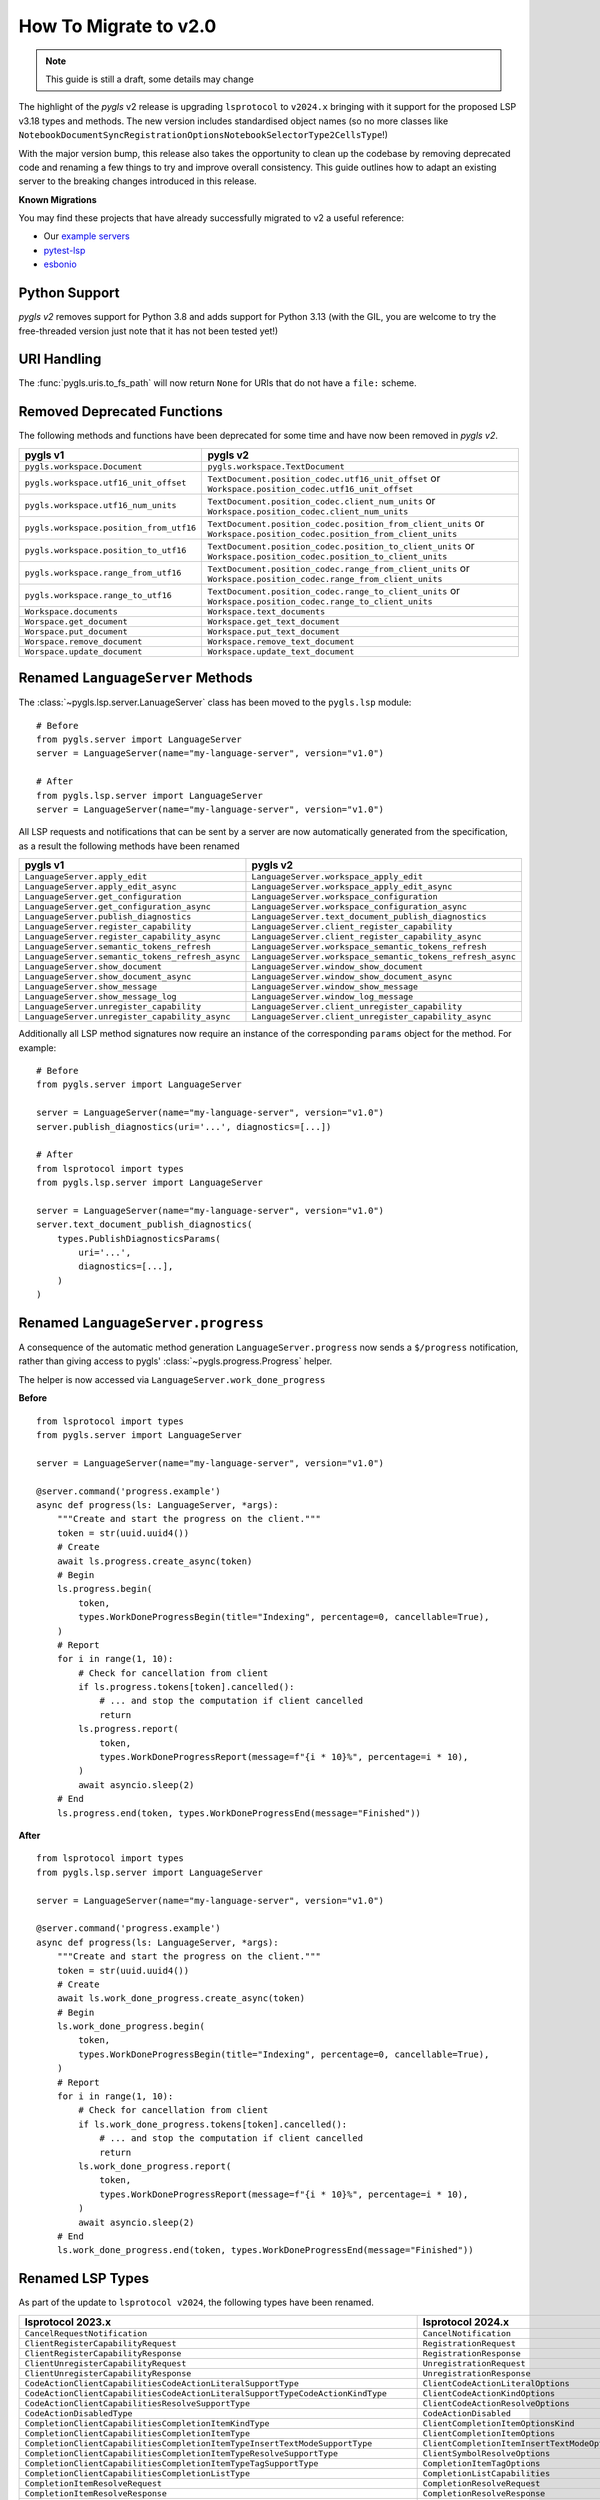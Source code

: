 How To Migrate to v2.0
======================

.. note::

   This guide is still a draft, some details may change

The highlight of the *pygls* v2 release is upgrading ``lsprotocol`` to ``v2024.x`` bringing with it support for the proposed LSP v3.18 types and methods.
The new version includes standardised object names (so no more classes like ``NotebookDocumentSyncRegistrationOptionsNotebookSelectorType2CellsType``!)

With the major version bump, this release also takes the opportunity to clean up the codebase by removing deprecated code and renaming a few things to try and improve overall consistency.
This guide outlines how to adapt an existing server to the breaking changes introduced in this release.

**Known Migrations**

You may find these projects that have already successfully migrated to v2 a useful reference:

- Our `example servers <https://github.com/openlawlibrary/pygls/commit/e90f88ad642a20d3a16551e00a5a0abe0a1e041f>`__
- `pytest-lsp <https://github.com/swyddfa/lsp-devtools/pull/177>`__
- `esbonio <https://github.com/swyddfa/esbonio/pull/882>`__

Python Support
--------------

*pygls v2* removes support for Python 3.8 and adds support for Python 3.13 (with the GIL, you are welcome to try the free-threaded version just note that it has not been tested yet!)

URI Handling
------------

The :func:`pygls.uris.to_fs_path` will now return ``None`` for URIs that do not have a ``file:`` scheme.


Removed Deprecated Functions
----------------------------

The following methods and functions have been deprecated for some time and have now been removed in *pygls v2*.

==================================================  ==============
**pygls v1**                                        **pygls v2**
==================================================  ==============
``pygls.workspace.Document``                        ``pygls.workspace.TextDocument``
``pygls.workspace.utf16_unit_offset``               ``TextDocument.position_codec.utf16_unit_offset`` or ``Workspace.position_codec.utf16_unit_offset``
``pygls.workspace.utf16_num_units``                 ``TextDocument.position_codec.client_num_units`` or ``Workspace.position_codec.client_num_units``
``pygls.workspace.position_from_utf16``             ``TextDocument.position_codec.position_from_client_units`` or ``Workspace.position_codec.position_from_client_units``
``pygls.workspace.position_to_utf16``               ``TextDocument.position_codec.position_to_client_units`` or ``Workspace.position_codec.position_to_client_units``
``pygls.workspace.range_from_utf16``                ``TextDocument.position_codec.range_from_client_units`` or ``Workspace.position_codec.range_from_client_units``
``pygls.workspace.range_to_utf16``                  ``TextDocument.position_codec.range_to_client_units`` or ``Workspace.position_codec.range_to_client_units``
``Workspace.documents``                             ``Workspace.text_documents``
``Worspace.get_document``                           ``Workspace.get_text_document``
``Worspace.put_document``                           ``Workspace.put_text_document``
``Worspace.remove_document``                        ``Workspace.remove_text_document``
``Worspace.update_document``                        ``Workspace.update_text_document``
==================================================  ==============

Renamed ``LanguageServer`` Methods
----------------------------------

The :class:`~pygls.lsp.server.LanuageServer` class has been moved to the ``pygls.lsp`` module::

   # Before
   from pygls.server import LanguageServer
   server = LanguageServer(name="my-language-server", version="v1.0")

   # After
   from pygls.lsp.server import LanguageServer
   server = LanguageServer(name="my-language-server", version="v1.0")

All LSP requests and notifications that can be sent by a server are now automatically generated from the specification, as a result the following methods have been renamed

==================================================  ==============
**pygls v1**                                        **pygls v2**
==================================================  ==============
``LanguageServer.apply_edit``                       ``LanguageServer.workspace_apply_edit``
``LanguageServer.apply_edit_async``                 ``LanguageServer.workspace_apply_edit_async``
``LanguageServer.get_configuration``                ``LanguageServer.workspace_configuration``
``LanguageServer.get_configuration_async``          ``LanguageServer.workspace_configuration_async``
``LanguageServer.publish_diagnostics``              ``LanguageServer.text_document_publish_diagnostics``
``LanguageServer.register_capability``              ``LanguageServer.client_register_capability``
``LanguageServer.register_capability_async``        ``LanguageServer.client_register_capability_async``
``LanguageServer.semantic_tokens_refresh``          ``LanguageServer.workspace_semantic_tokens_refresh``
``LanguageServer.semantic_tokens_refresh_async``    ``LanguageServer.workspace_semantic_tokens_refresh_async``
``LanguageServer.show_document``                    ``LanguageServer.window_show_document``
``LanguageServer.show_document_async``              ``LanguageServer.window_show_document_async``
``LanguageServer.show_message``                     ``LanguageServer.window_show_message``
``LanguageServer.show_message_log``                 ``LanguageServer.window_log_message``
``LanguageServer.unregister_capability``            ``LanguageServer.client_unregister_capability``
``LanguageServer.unregister_capability_async``      ``LanguageServer.client_unregister_capability_async``
==================================================  ==============

Additionally all LSP method signatures now require an instance of the corresponding ``params`` object for the method.
For example::

   # Before
   from pygls.server import LanguageServer

   server = LanguageServer(name="my-language-server", version="v1.0")
   server.publish_diagnostics(uri='...', diagnostics=[...])

   # After
   from lsprotocol import types
   from pygls.lsp.server import LanguageServer

   server = LanguageServer(name="my-language-server", version="v1.0")
   server.text_document_publish_diagnostics(
       types.PublishDiagnosticsParams(
           uri='...',
           diagnostics=[...],
       )
   )

Renamed ``LanguageServer.progress``
-----------------------------------

A consequence of the automatic method generation ``LanguageServer.progress`` now sends a ``$/progress`` notification, rather than giving access to pygls' :class:`~pygls.progress.Progress` helper.

The helper is now accessed via ``LanguageServer.work_done_progress``

**Before**

::

   from lsprotocol import types
   from pygls.server import LanguageServer

   server = LanguageServer(name="my-language-server", version="v1.0")

   @server.command('progress.example')
   async def progress(ls: LanguageServer, *args):
       """Create and start the progress on the client."""
       token = str(uuid.uuid4())
       # Create
       await ls.progress.create_async(token)
       # Begin
       ls.progress.begin(
           token,
           types.WorkDoneProgressBegin(title="Indexing", percentage=0, cancellable=True),
       )
       # Report
       for i in range(1, 10):
           # Check for cancellation from client
           if ls.progress.tokens[token].cancelled():
               # ... and stop the computation if client cancelled
               return
           ls.progress.report(
               token,
               types.WorkDoneProgressReport(message=f"{i * 10}%", percentage=i * 10),
           )
           await asyncio.sleep(2)
       # End
       ls.progress.end(token, types.WorkDoneProgressEnd(message="Finished"))


**After**

::

   from lsprotocol import types
   from pygls.lsp.server import LanguageServer

   server = LanguageServer(name="my-language-server", version="v1.0")

   @server.command('progress.example')
   async def progress(ls: LanguageServer, *args):
       """Create and start the progress on the client."""
       token = str(uuid.uuid4())
       # Create
       await ls.work_done_progress.create_async(token)
       # Begin
       ls.work_done_progress.begin(
           token,
           types.WorkDoneProgressBegin(title="Indexing", percentage=0, cancellable=True),
       )
       # Report
       for i in range(1, 10):
           # Check for cancellation from client
           if ls.work_done_progress.tokens[token].cancelled():
               # ... and stop the computation if client cancelled
               return
           ls.work_done_progress.report(
               token,
               types.WorkDoneProgressReport(message=f"{i * 10}%", percentage=i * 10),
           )
           await asyncio.sleep(2)
       # End
       ls.work_done_progress.end(token, types.WorkDoneProgressEnd(message="Finished"))

Renamed LSP Types
-----------------

As part of the update to ``lsprotocol v2024``, the following types have been renamed.

===================================================================================  ==============
**lsprotocol 2023.x**                                                                **lsprotocol 2024.x**
===================================================================================  ==============
``CancelRequestNotification``                                                        ``CancelNotification``
``ClientRegisterCapabilityRequest``                                                  ``RegistrationRequest``
``ClientRegisterCapabilityResponse``                                                 ``RegistrationResponse``
``ClientUnregisterCapabilityRequest``                                                ``UnregistrationRequest``
``ClientUnregisterCapabilityResponse``                                               ``UnregistrationResponse``
``CodeActionClientCapabilitiesCodeActionLiteralSupportType``                         ``ClientCodeActionLiteralOptions``
``CodeActionClientCapabilitiesCodeActionLiteralSupportTypeCodeActionKindType``       ``ClientCodeActionKindOptions``
``CodeActionClientCapabilitiesResolveSupportType``                                   ``ClientCodeActionResolveOptions``
``CodeActionDisabledType``                                                           ``CodeActionDisabled``
``CompletionClientCapabilitiesCompletionItemKindType``                               ``ClientCompletionItemOptionsKind``
``CompletionClientCapabilitiesCompletionItemType``                                   ``ClientCompletionItemOptions``
``CompletionClientCapabilitiesCompletionItemTypeInsertTextModeSupportType``          ``ClientCompletionItemInsertTextModeOptions``
``CompletionClientCapabilitiesCompletionItemTypeResolveSupportType``                 ``ClientSymbolResolveOptions``
``CompletionClientCapabilitiesCompletionItemTypeTagSupportType``                     ``CompletionItemTagOptions``
``CompletionClientCapabilitiesCompletionListType``                                   ``CompletionListCapabilities``
``CompletionItemResolveRequest``                                                     ``CompletionResolveRequest``
``CompletionItemResolveResponse``                                                    ``CompletionResolveResponse``
``CompletionListItemDefaultsType``                                                   ``CompletionItemDefaults``
``CompletionListItemDefaultsTypeEditRangeType1``                                     ``EditRangeWithInsertReplace``
``CompletionOptionsCompletionItemType``                                              ``ServerCompletionItemOptions``
``CompletionRegistrationOptionsCompletionItemType``                                  ``ServerCompletionItemOptions``
``DocumentSymbolClientCapabilitiesSymbolKindType``                                   ``ClientSymbolKindOptions``
``DocumentSymbolClientCapabilitiesTagSupportType``                                   ``ClientSymbolTagOptions``
``FoldingRangeClientCapabilitiesFoldingRangeKindType``                               ``ClientFoldingRangeKindOptions``
``FoldingRangeClientCapabilitiesFoldingRangeType``                                   ``ClientFoldingRangeOptions``
``GeneralClientCapabilitiesStaleRequestSupportType``                                 ``StaleRequestSupportOptions``
``InitializeParamsClientInfoType``                                                   ``ClientInfo``
``InitializeResultServerInfoType``                                                   ``ServerInfo``
``InlayHintClientCapabilitiesResolveSupportType``                                    ``ClientInlayHintResolveOptions``
``MarkedString_Type1``                                                               ``MarkedStringWithLanguage``
``NotebookDocumentChangeEventCellsType``                                             ``NotebookDocumentCellChanges``
``NotebookDocumentChangeEventCellsTypeStructureType``                                ``NotebookDocumentCellChangeStructure``
``NotebookDocumentChangeEventCellsTypeTextContentType``                              ``NotebookDocumentCellContentChanges``
``NotebookDocumentDidChangeNotification``                                            ``DidChangeNotebookDocumentNotification``
``NotebookDocumentDidCloseNotification``                                             ``DidCloseNotebookDocumentNotification``
``NotebookDocumentDidOpenNotification``                                              ``DidOpenNotebookDocumentNotification``
``NotebookDocumentDidSaveNotification``                                              ``DidSaveNotebookDocumentNotification``
``NotebookDocumentFilter_Type1``                                                     ``NotebookDocumentFilterNotebookType``
``NotebookDocumentFilter_Type2``                                                     ``NotebookDocumentFilterScheme``
``NotebookDocumentFilter_Type3``                                                     ``NotebookDocumentFilterPattern``
``NotebookDocumentSyncOptionsNotebookSelectorType1``                                 ``NotebookDocumentFilterWithNotebook``
``NotebookDocumentSyncOptionsNotebookSelectorType1CellsType``                        ``NotebookCellLanguage``
``NotebookDocumentSyncOptionsNotebookSelectorType2``                                 ``NotebookDocumentFilterWithCells``
``NotebookDocumentSyncOptionsNotebookSelectorType2CellsType``                        ``NotebookCellLanguage``
``NotebookDocumentSyncRegistrationOptionsNotebookSelectorType1``                     ``NotebookDocumentFilterWithNotebook``
``NotebookDocumentSyncRegistrationOptionsNotebookSelectorType1CellsType``            ``NotebookCellLanguage``
``NotebookDocumentSyncRegistrationOptionsNotebookSelectorType2``                     ``NotebookDocumentFilterWithCells``
``NotebookDocumentSyncRegistrationOptionsNotebookSelectorType2CellsType``            ``NotebookCellLanguage``
``PrepareRenameResult_Type1``                                                        ``PrepareRenamePlaceholder``
``PrepareRenameResult_Type2``                                                        ``PrepareRenameDefaultBehavior``
``PublishDiagnosticsClientCapabilitiesTagSupportType``                               ``ClientDiagnosticsTagOptions``
``SemanticTokensClientCapabilitiesRequestsType``                                     ``ClientSemanticTokensRequestOptions``
``SemanticTokensClientCapabilitiesRequestsTypeFullType1``                            ``ClientSemanticTokensRequestFullDelta``
``SemanticTokensOptionsFullType1``                                                   ``SemanticTokensFullDelta``
``SemanticTokensRegistrationOptionsFullType1``                                       ``SemanticTokensFullDelta``
``ServerCapabilitiesWorkspaceType``                                                  ``WorkspaceOptions``
``ShowMessageRequestClientCapabilitiesMessageActionItemType``                        ``ClientShowMessageActionItemOptions``
``SignatureHelpClientCapabilitiesSignatureInformationType``                          ``ClientSignatureInformationOptions``
``SignatureHelpClientCapabilitiesSignatureInformationTypeParameterInformationType``  ``ClientSignatureParameterInformationOptions``
``TextDocumentCodeActionRequest``                                                    ``CodeActionRequest``
``TextDocumentCodeActionResponse``                                                   ``CodeActionResponse``
``TextDocumentCodeLensRequest``                                                      ``CodeLensRequest``
``TextDocumentCodeLensResponse``                                                     ``CodeLensResponse``
``TextDocumentColorPresentationOptions``                                             ``ColorPresentationRequestOptions``
``TextDocumentColorPresentationRequest``                                             ``ColorPresentationRequest``
``TextDocumentColorPresentationResponse``                                            ``ColorPresentationResponse``
``TextDocumentCompletionRequest``                                                    ``CompletionRequest``
``TextDocumentCompletionResponse``                                                   ``CompletionResponse``
``TextDocumentContentChangeEvent_Type1``                                             ``TextDocumentContentChangePartial``
``TextDocumentContentChangeEvent_Type2``                                             ``TextDocumentContentChangeWholeDocument``
``TextDocumentDeclarationRequest``                                                   ``DeclarationRequest``
``TextDocumentDeclarationResponse``                                                  ``DeclarationResponse``
``TextDocumentDefinitionRequest``                                                    ``DefinitionRequest``
``TextDocumentDefinitionResponse``                                                   ``DefinitionResponse``
``TextDocumentDiagnosticRequest``                                                    ``DocumentDiagnosticRequest``
``TextDocumentDiagnosticResponse``                                                   ``DocumentDiagnosticResponse``
``TextDocumentDidChangeNotification``                                                ``DidChangeTextDocumentNotification``
``TextDocumentDidCloseNotification``                                                 ``DidCloseTextDocumentNotification``
``TextDocumentDidOpenNotification``                                                  ``DidOpenTextDocumentNotification``
``TextDocumentDidSaveNotification``                                                  ``DidSaveTextDocumentNotification``
``TextDocumentDocumentColorRequest``                                                 ``DocumentColorRequest``
``TextDocumentDocumentColorResponse``                                                ``DocumentColorResponse``
``TextDocumentDocumentHighlightRequest``                                             ``DocumentHighlightRequest``
``TextDocumentDocumentHighlightResponse``                                            ``DocumentHighlightResponse``
``TextDocumentDocumentLinkRequest``                                                  ``DocumentLinkRequest``
``TextDocumentDocumentLinkResponse``                                                 ``DocumentLinkResponse``
``TextDocumentDocumentSymbolRequest``                                                ``DocumentSymbolRequest``
``TextDocumentDocumentSymbolResponse``                                               ``DocumentSymbolResponse``
``TextDocumentFilter_Type1``                                                         ``TextDocumentFilterLanguage``
``TextDocumentFilter_Type2``                                                         ``TextDocumentFilterScheme``
``TextDocumentFilter_Type3``                                                         ``TextDocumentFilterPattern``
``TextDocumentFoldingRangeRequest``                                                  ``FoldingRangeRequest``
``TextDocumentFoldingRangeResponse``                                                 ``FoldingRangeResponse``
``TextDocumentFormattingRequest``                                                    ``DocumentFormattingRequest``
``TextDocumentFormattingResponse``                                                   ``DocumentFormattingResponse``
``TextDocumentHoverRequest``                                                         ``HoverRequest``
``TextDocumentHoverResponse``                                                        ``HoverResponse``
``TextDocumentImplementationRequest``                                                ``ImplementationRequest``
``TextDocumentImplementationResponse``                                               ``ImplementationResponse``
``TextDocumentInlayHintRequest``                                                     ``InlayHintRequest``
``TextDocumentInlayHintResponse``                                                    ``InlayHintResponse``
``TextDocumentInlineCompletionRequest``                                              ``InlineCompletionRequest``
``TextDocumentInlineCompletionResponse``                                             ``InlineCompletionResponse``
``TextDocumentInlineValueRequest``                                                   ``InlineValueRequest``
``TextDocumentInlineValueResponse``                                                  ``InlineValueResponse``
``TextDocumentLinkedEditingRangeRequest``                                            ``LinkedEditingRangeRequest``
``TextDocumentLinkedEditingRangeResponse``                                           ``LinkedEditingRangeResponse``
``TextDocumentMonikerRequest``                                                       ``MonikerRequest``
``TextDocumentMonikerResponse``                                                      ``MonikerResponse``
``TextDocumentOnTypeFormattingRequest``                                              ``DocumentOnTypeFormattingRequest``
``TextDocumentOnTypeFormattingResponse``                                             ``DocumentOnTypeFormattingResponse``
``TextDocumentPrepareCallHierarchyRequest``                                          ``CallHierarchyPrepareRequest``
``TextDocumentPrepareCallHierarchyResponse``                                         ``CallHierarchyPrepareResponse``
``TextDocumentPrepareRenameRequest``                                                 ``PrepareRenameRequest``
``TextDocumentPrepareRenameResponse``                                                ``PrepareRenameResponse``
``TextDocumentPrepareTypeHierarchyRequest``                                          ``TypeHierarchyPrepareRequest``
``TextDocumentPrepareTypeHierarchyResponse``                                         ``TypeHierarchyPrepareResponse``
``TextDocumentPublishDiagnosticsNotification``                                       ``PublishDiagnosticsNotification``
``TextDocumentRangeFormattingRequest``                                               ``DocumentRangeFormattingRequest``
``TextDocumentRangeFormattingResponse``                                              ``DocumentRangeFormattingResponse``
``TextDocumentRangesFormattingRequest``                                              ``DocumentRangesFormattingRequest``
``TextDocumentRangesFormattingResponse``                                             ``DocumentRangesFormattingResponse``
``TextDocumentReferencesRequest``                                                    ``ReferencesRequest``
``TextDocumentReferencesResponse``                                                   ``ReferencesResponse``
``TextDocumentRenameRequest``                                                        ``RenameRequest``
``TextDocumentRenameResponse``                                                       ``RenameResponse``
``TextDocumentSelectionRangeRequest``                                                ``SelectionRangeRequest``
``TextDocumentSelectionRangeResponse``                                               ``SelectionRangeResponse``
``TextDocumentSemanticTokensFullDeltaRequest``                                       ``SemanticTokensDeltaRequest``
``TextDocumentSemanticTokensFullDeltaResponse``                                      ``SemanticTokensDeltaResponse``
``TextDocumentSemanticTokensFullRequest``                                            ``SemanticTokensRequest``
``TextDocumentSemanticTokensFullResponse``                                           ``SemanticTokensResponse``
``TextDocumentSemanticTokensRangeRequest``                                           ``SemanticTokensRangeRequest``
``TextDocumentSemanticTokensRangeResponse``                                          ``SemanticTokensRangeResponse``
``TextDocumentSignatureHelpRequest``                                                 ``SignatureHelpRequest``
``TextDocumentSignatureHelpResponse``                                                ``SignatureHelpResponse``
``TextDocumentTypeDefinitionRequest``                                                ``TypeDefinitionRequest``
``TextDocumentTypeDefinitionResponse``                                               ``TypeDefinitionResponse``
``TextDocumentWillSaveNotification``                                                 ``WillSaveTextDocumentNotification``
``TextDocumentWillSaveWaitUntilRequest``                                             ``WillSaveTextDocumentWaitUntilRequest``
``TextDocumentWillSaveWaitUntilResponse``                                            ``WillSaveTextDocumentWaitUntilResponse``
``TraceValues``                                                                      ``TraceValue``
``WindowLogMessageNotification``                                                     ``LogMessageNotification``
``WindowShowDocumentRequest``                                                        ``ShowDocumentRequest``
``WindowShowDocumentResponse``                                                       ``ShowDocumentResponse``
``WindowShowMessageNotification``                                                    ``ShowMessageNotification``
``WindowShowMessageRequestRequest``                                                  ``ShowMessageRequest``
``WindowShowMessageRequestResponse``                                                 ``ShowMessageResponse``
``WindowWorkDoneProgressCancelNotification``                                         ``WorkDoneProgressCancelNotification``
``WindowWorkDoneProgressCreateRequest``                                              ``WorkDoneProgressCreateRequest``
``WindowWorkDoneProgressCreateResponse``                                             ``WorkDoneProgressCreateResponse``
``WorkspaceApplyEditRequest``                                                        ``ApplyWorkspaceEditRequest``
``WorkspaceApplyEditResponse``                                                       ``ApplyWorkspaceEditResponse``
``WorkspaceCodeLensRefreshRequest``                                                  ``CodeLensRefreshRequest``
``WorkspaceCodeLensRefreshResponse``                                                 ``CodeLensRefreshResponse``
``WorkspaceConfigurationParams``                                                     ``ConfigurationParams``
``WorkspaceConfigurationRequest``                                                    ``ConfigurationRequest``
``WorkspaceConfigurationResponse``                                                   ``ConfigurationResponse``
``WorkspaceDiagnosticRefreshRequest``                                                ``DiagnosticRefreshRequest``
``WorkspaceDiagnosticRefreshResponse``                                               ``DiagnosticRefreshResponse``
``WorkspaceDidChangeConfigurationNotification``                                      ``DidChangeConfigurationNotification``
``WorkspaceDidChangeWatchedFilesNotification``                                       ``DidChangeWatchedFilesNotification``
``WorkspaceDidChangeWorkspaceFoldersNotification``                                   ``DidChangeWorkspaceFoldersNotification``
``WorkspaceDidCreateFilesNotification``                                              ``DidCreateFilesNotification``
``WorkspaceDidDeleteFilesNotification``                                              ``DidDeleteFilesNotification``
``WorkspaceDidRenameFilesNotification``                                              ``DidRenameFilesNotification``
``WorkspaceEditClientCapabilitiesChangeAnnotationSupportType``                       ``ChangeAnnotationsSupportOptions``
``WorkspaceExecuteCommandRequest``                                                   ``ExecuteCommandRequest``
``WorkspaceExecuteCommandResponse``                                                  ``ExecuteCommandResponse``
``WorkspaceFoldingRangeRefreshRequest``                                              ``FoldingRangeRefreshRequest``
``WorkspaceFoldingRangeRefreshResponse``                                             ``FoldingRangeRefreshResponse``
``WorkspaceInlayHintRefreshRequest``                                                 ``InlayHintRefreshRequest``
``WorkspaceInlayHintRefreshResponse``                                                ``InlayHintRefreshResponse``
``WorkspaceInlineValueRefreshRequest``                                               ``InlineValueRefreshRequest``
``WorkspaceInlineValueRefreshResponse``                                              ``InlineValueRefreshResponse``
``WorkspaceSemanticTokensRefreshRequest``                                            ``SemanticTokensRefreshRequest``
``WorkspaceSemanticTokensRefreshResponse``                                           ``SemanticTokensRefreshResponse``
``WorkspaceSymbolClientCapabilitiesResolveSupportType``                              ``ClientSymbolResolveOptions``
``WorkspaceSymbolClientCapabilitiesSymbolKindType``                                  ``ClientSymbolKindOptions``
``WorkspaceSymbolClientCapabilitiesTagSupportType``                                  ``ClientSymbolTagOptions``
``WorkspaceSymbolLocationType1``                                                     ``LocationUriOnly``
``WorkspaceWillCreateFilesRequest``                                                  ``WillCreateFilesRequest``
``WorkspaceWillCreateFilesResponse``                                                 ``WillCreateFilesResponse``
``WorkspaceWillDeleteFilesRequest``                                                  ``WillDeleteFilesRequest``
``WorkspaceWillDeleteFilesResponse``                                                 ``WillDeleteFilesResponse``
``WorkspaceWillRenameFilesRequest``                                                  ``WillRenameFilesRequest``
``WorkspaceWillRenameFilesResponse``                                                 ``WillRenameFilesResponse``
``WorkspaceWorkspaceFoldersRequest``                                                 ``WorkspaceFoldersRequest``
``WorkspaceWorkspaceFoldersResponse``                                                ``WorkspaceFoldersResponse``
===================================================================================  ==============

Low Level Changes
-----------------

The following changes are unlikely to affect you directly, but have been included for completeness.

``LanguageServer.lsp`` is now ``LanguageServer.protocol``
^^^^^^^^^^^^^^^^^^^^^^^^^^^^^^^^^^^^^^^^^^^^^^^^^^^^^^^^^

If you need to access the underlying protocol object this is now via the ``protocol`` attribute.

``pygls.server.Server`` is now ``pygls.server.JsonRPCServer``
^^^^^^^^^^^^^^^^^^^^^^^^^^^^^^^^^^^^^^^^^^^^^^^^^^^^^^^^^^^^^

pygls' base server class has been renamed

Removed ``loop`` argument from ``pygls.server.JsonRPCServer``
^^^^^^^^^^^^^^^^^^^^^^^^^^^^^^^^^^^^^^^^^^^^^^^^^^^^^^^^^^^^^

Servers and clients in pygls v2 now both use the high level asyncio API, removing the need for an explicit ``loop`` argument to be passed in.
If you need control over the event loop used by pygls you can use functions like :external:py:func:`asyncio.set_event_loop` before starting the server/client.

Removed ``pygls.protocol.lsp_meta`` module
^^^^^^^^^^^^^^^^^^^^^^^^^^^^^^^^^^^^^^^^^^

The implementation of pygls' built-in handlers has changed in v2 and no longer relies on the ``LSPMeta`` metaclass and associated ``call_user_feature`` function.
Therefore both items and the containing module has been removed.

Removed ``multiprocessing.pool.ThreadPool``
^^^^^^^^^^^^^^^^^^^^^^^^^^^^^^^^^^^^^^^^^^^

The :external:py:class:`multiprocessing.pool.ThreadPool` instance has been removed, *pygls* now makes use of :external:py:class:`concurrent.futures.ThreadPoolExecutor` for all threaded tasks.

The ``thread_pool_executor`` attribute of the base ``JsonRPCServer`` class has been removed, the ``ThreadPoolExecutor`` can be accessed via the ``thread_pool`` attribute instead.

``JsonRPCProtocol`` is no longer an ``asyncio.Protocol``
^^^^^^^^^^^^^^^^^^^^^^^^^^^^^^^^^^^^^^^^^^^^^^^^^^^^^^^^

Now the pygls v2 uses the high-level asyncio APIs, it no longer makes sense for the ``JsonRPCProtocol`` class to inherit from ``asyncio.Protocol``.
Similarly, "output" classes are now called writers rather than transports. The ``connection_made`` method has been replaced with a corresponding ``set_writer`` method.

New ``pygls.io_`` module
^^^^^^^^^^^^^^^^^^^^^^^^

There is a new ``pygls.io_`` module containing main message parsing loop code common to both client and server

- The equivlaent to pygls v1's ``pygls.server.aio_readline`` function is now ``pygls.io_.run_async``
- It now contains classes like v1's ``WebsocketTransportAdapter``, which have been renamed to ``WebSocketWriter``
